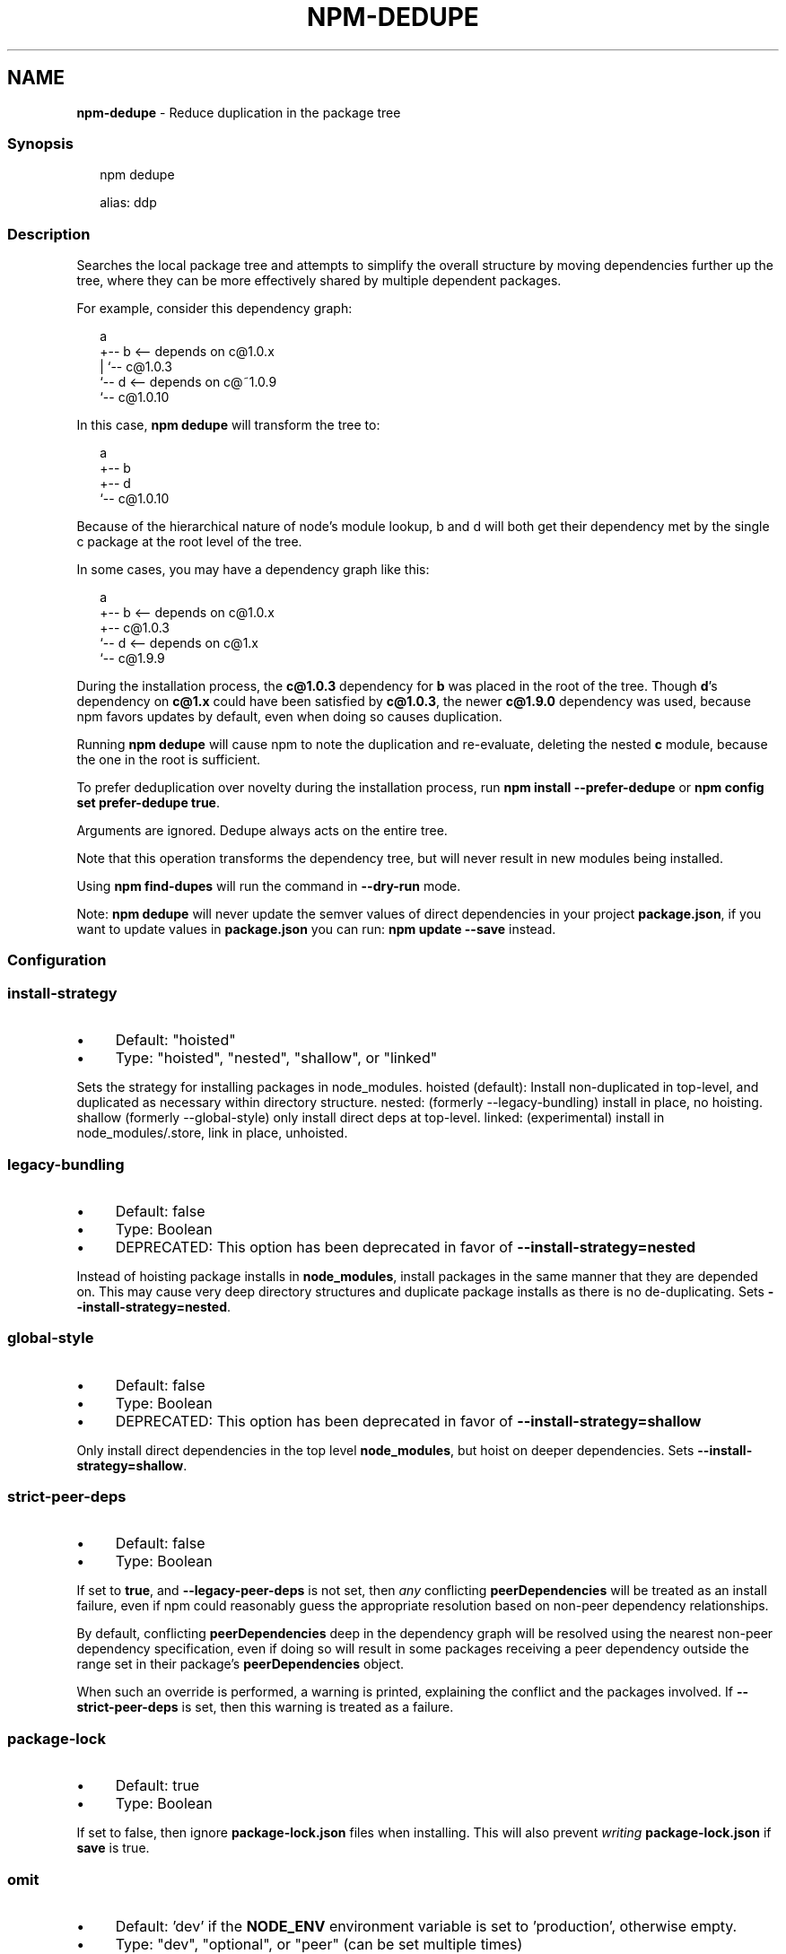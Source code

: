.TH "NPM-DEDUPE" "1" "July 2024" "NPM@10.8.2" ""
.SH "NAME"
\fBnpm-dedupe\fR - Reduce duplication in the package tree
.SS "Synopsis"
.P
.RS 2
.nf
npm dedupe

alias: ddp
.fi
.RE
.SS "Description"
.P
Searches the local package tree and attempts to simplify the overall structure by moving dependencies further up the tree, where they can be more effectively shared by multiple dependent packages.
.P
For example, consider this dependency graph:
.P
.RS 2
.nf
a
+-- b <-- depends on c@1.0.x
|   `-- c@1.0.3
`-- d <-- depends on c@~1.0.9
    `-- c@1.0.10
.fi
.RE
.P
In this case, \fBnpm dedupe\fR will transform the tree to:
.P
.RS 2
.nf
a
+-- b
+-- d
`-- c@1.0.10
.fi
.RE
.P
Because of the hierarchical nature of node's module lookup, b and d will both get their dependency met by the single c package at the root level of the tree.
.P
In some cases, you may have a dependency graph like this:
.P
.RS 2
.nf
a
+-- b <-- depends on c@1.0.x
+-- c@1.0.3
`-- d <-- depends on c@1.x
    `-- c@1.9.9
.fi
.RE
.P
During the installation process, the \fBc@1.0.3\fR dependency for \fBb\fR was placed in the root of the tree. Though \fBd\fR's dependency on \fBc@1.x\fR could have been satisfied by \fBc@1.0.3\fR, the newer \fBc@1.9.0\fR dependency was used, because npm favors updates by default, even when doing so causes duplication.
.P
Running \fBnpm dedupe\fR will cause npm to note the duplication and re-evaluate, deleting the nested \fBc\fR module, because the one in the root is sufficient.
.P
To prefer deduplication over novelty during the installation process, run \fBnpm install --prefer-dedupe\fR or \fBnpm config set prefer-dedupe true\fR.
.P
Arguments are ignored. Dedupe always acts on the entire tree.
.P
Note that this operation transforms the dependency tree, but will never result in new modules being installed.
.P
Using \fBnpm find-dupes\fR will run the command in \fB--dry-run\fR mode.
.P
Note: \fBnpm dedupe\fR will never update the semver values of direct dependencies in your project \fBpackage.json\fR, if you want to update values in \fBpackage.json\fR you can run: \fBnpm update --save\fR instead.
.SS "Configuration"
.SS "\fBinstall-strategy\fR"
.RS 0
.IP \(bu 4
Default: "hoisted"
.IP \(bu 4
Type: "hoisted", "nested", "shallow", or "linked"
.RE 0

.P
Sets the strategy for installing packages in node_modules. hoisted (default): Install non-duplicated in top-level, and duplicated as necessary within directory structure. nested: (formerly --legacy-bundling) install in place, no hoisting. shallow (formerly --global-style) only install direct deps at top-level. linked: (experimental) install in node_modules/.store, link in place, unhoisted.
.SS "\fBlegacy-bundling\fR"
.RS 0
.IP \(bu 4
Default: false
.IP \(bu 4
Type: Boolean
.IP \(bu 4
DEPRECATED: This option has been deprecated in favor of \fB--install-strategy=nested\fR
.RE 0

.P
Instead of hoisting package installs in \fBnode_modules\fR, install packages in the same manner that they are depended on. This may cause very deep directory structures and duplicate package installs as there is no de-duplicating. Sets \fB--install-strategy=nested\fR.
.SS "\fBglobal-style\fR"
.RS 0
.IP \(bu 4
Default: false
.IP \(bu 4
Type: Boolean
.IP \(bu 4
DEPRECATED: This option has been deprecated in favor of \fB--install-strategy=shallow\fR
.RE 0

.P
Only install direct dependencies in the top level \fBnode_modules\fR, but hoist on deeper dependencies. Sets \fB--install-strategy=shallow\fR.
.SS "\fBstrict-peer-deps\fR"
.RS 0
.IP \(bu 4
Default: false
.IP \(bu 4
Type: Boolean
.RE 0

.P
If set to \fBtrue\fR, and \fB--legacy-peer-deps\fR is not set, then \fIany\fR conflicting \fBpeerDependencies\fR will be treated as an install failure, even if npm could reasonably guess the appropriate resolution based on non-peer dependency relationships.
.P
By default, conflicting \fBpeerDependencies\fR deep in the dependency graph will be resolved using the nearest non-peer dependency specification, even if doing so will result in some packages receiving a peer dependency outside the range set in their package's \fBpeerDependencies\fR object.
.P
When such an override is performed, a warning is printed, explaining the conflict and the packages involved. If \fB--strict-peer-deps\fR is set, then this warning is treated as a failure.
.SS "\fBpackage-lock\fR"
.RS 0
.IP \(bu 4
Default: true
.IP \(bu 4
Type: Boolean
.RE 0

.P
If set to false, then ignore \fBpackage-lock.json\fR files when installing. This will also prevent \fIwriting\fR \fBpackage-lock.json\fR if \fBsave\fR is true.
.SS "\fBomit\fR"
.RS 0
.IP \(bu 4
Default: 'dev' if the \fBNODE_ENV\fR environment variable is set to 'production', otherwise empty.
.IP \(bu 4
Type: "dev", "optional", or "peer" (can be set multiple times)
.RE 0

.P
Dependency types to omit from the installation tree on disk.
.P
Note that these dependencies \fIare\fR still resolved and added to the \fBpackage-lock.json\fR or \fBnpm-shrinkwrap.json\fR file. They are just not physically installed on disk.
.P
If a package type appears in both the \fB--include\fR and \fB--omit\fR lists, then it will be included.
.P
If the resulting omit list includes \fB'dev'\fR, then the \fBNODE_ENV\fR environment variable will be set to \fB'production'\fR for all lifecycle scripts.
.SS "\fBinclude\fR"
.RS 0
.IP \(bu 4
Default:
.IP \(bu 4
Type: "prod", "dev", "optional", or "peer" (can be set multiple times)
.RE 0

.P
Option that allows for defining which types of dependencies to install.
.P
This is the inverse of \fB--omit=<type>\fR.
.P
Dependency types specified in \fB--include\fR will not be omitted, regardless of the order in which omit/include are specified on the command-line.
.SS "\fBignore-scripts\fR"
.RS 0
.IP \(bu 4
Default: false
.IP \(bu 4
Type: Boolean
.RE 0

.P
If true, npm does not run scripts specified in package.json files.
.P
Note that commands explicitly intended to run a particular script, such as \fBnpm start\fR, \fBnpm stop\fR, \fBnpm restart\fR, \fBnpm test\fR, and \fBnpm run-script\fR will still run their intended script if \fBignore-scripts\fR is set, but they will \fInot\fR run any pre- or post-scripts.
.SS "\fBaudit\fR"
.RS 0
.IP \(bu 4
Default: true
.IP \(bu 4
Type: Boolean
.RE 0

.P
When "true" submit audit reports alongside the current npm command to the default registry and all registries configured for scopes. See the documentation for npm help audit for details on what is submitted.
.SS "\fBbin-links\fR"
.RS 0
.IP \(bu 4
Default: true
.IP \(bu 4
Type: Boolean
.RE 0

.P
Tells npm to create symlinks (or \fB.cmd\fR shims on Windows) for package executables.
.P
Set to false to have it not do this. This can be used to work around the fact that some file systems don't support symlinks, even on ostensibly Unix systems.
.SS "\fBfund\fR"
.RS 0
.IP \(bu 4
Default: true
.IP \(bu 4
Type: Boolean
.RE 0

.P
When "true" displays the message at the end of each \fBnpm install\fR acknowledging the number of dependencies looking for funding. See npm help fund for details.
.SS "\fBdry-run\fR"
.RS 0
.IP \(bu 4
Default: false
.IP \(bu 4
Type: Boolean
.RE 0

.P
Indicates that you don't want npm to make any changes and that it should only report what it would have done. This can be passed into any of the commands that modify your local installation, eg, \fBinstall\fR, \fBupdate\fR, \fBdedupe\fR, \fBuninstall\fR, as well as \fBpack\fR and \fBpublish\fR.
.P
Note: This is NOT honored by other network related commands, eg \fBdist-tags\fR, \fBowner\fR, etc.
.SS "\fBworkspace\fR"
.RS 0
.IP \(bu 4
Default:
.IP \(bu 4
Type: String (can be set multiple times)
.RE 0

.P
Enable running a command in the context of the configured workspaces of the current project while filtering by running only the workspaces defined by this configuration option.
.P
Valid values for the \fBworkspace\fR config are either:
.RS 0
.IP \(bu 4
Workspace names
.IP \(bu 4
Path to a workspace directory
.IP \(bu 4
Path to a parent workspace directory (will result in selecting all workspaces within that folder)
.RE 0

.P
When set for the \fBnpm init\fR command, this may be set to the folder of a workspace which does not yet exist, to create the folder and set it up as a brand new workspace within the project.
.P
This value is not exported to the environment for child processes.
.SS "\fBworkspaces\fR"
.RS 0
.IP \(bu 4
Default: null
.IP \(bu 4
Type: null or Boolean
.RE 0

.P
Set to true to run the command in the context of \fBall\fR configured workspaces.
.P
Explicitly setting this to false will cause commands like \fBinstall\fR to ignore workspaces altogether. When not set explicitly:
.RS 0
.IP \(bu 4
Commands that operate on the \fBnode_modules\fR tree (install, update, etc.) will link workspaces into the \fBnode_modules\fR folder. - Commands that do other things (test, exec, publish, etc.) will operate on the root project, \fIunless\fR one or more workspaces are specified in the \fBworkspace\fR config.
.RE 0

.P
This value is not exported to the environment for child processes.
.SS "\fBinclude-workspace-root\fR"
.RS 0
.IP \(bu 4
Default: false
.IP \(bu 4
Type: Boolean
.RE 0

.P
Include the workspace root when workspaces are enabled for a command.
.P
When false, specifying individual workspaces via the \fBworkspace\fR config, or all workspaces via the \fBworkspaces\fR flag, will cause npm to operate only on the specified workspaces, and not on the root project.
.P
This value is not exported to the environment for child processes.
.SS "\fBinstall-links\fR"
.RS 0
.IP \(bu 4
Default: false
.IP \(bu 4
Type: Boolean
.RE 0

.P
When set file: protocol dependencies will be packed and installed as regular dependencies instead of creating a symlink. This option has no effect on workspaces.
.SS "See Also"
.RS 0
.IP \(bu 4
npm help find-dupes
.IP \(bu 4
npm help ls
.IP \(bu 4
npm help update
.IP \(bu 4
npm help install
.RE 0
